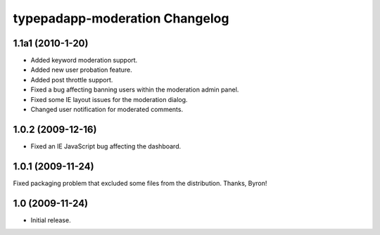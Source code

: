 typepadapp-moderation Changelog
===============================

1.1a1 (2010-1-20)
-----------------

* Added keyword moderation support.
* Added new user probation feature.
* Added post throttle support.
* Fixed a bug affecting banning users within the moderation admin panel.
* Fixed some IE layout issues for the moderation dialog.
* Changed user notification for moderated comments.


1.0.2 (2009-12-16)
------------------

* Fixed an IE JavaScript bug affecting the dashboard.


1.0.1 (2009-11-24)
------------------

Fixed packaging problem that excluded some files from the distribution. Thanks, Byron!


1.0 (2009-11-24)
----------------

* Initial release.
